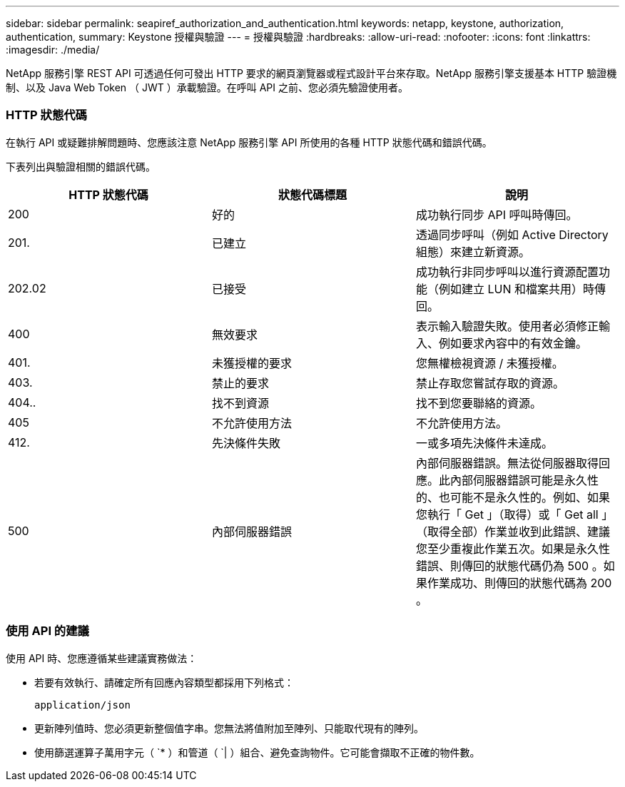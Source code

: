 ---
sidebar: sidebar 
permalink: seapiref_authorization_and_authentication.html 
keywords: netapp, keystone, authorization, authentication, 
summary: Keystone 授權與驗證 
---
= 授權與驗證
:hardbreaks:
:allow-uri-read: 
:nofooter: 
:icons: font
:linkattrs: 
:imagesdir: ./media/


[role="lead"]
NetApp 服務引擎 REST API 可透過任何可發出 HTTP 要求的網頁瀏覽器或程式設計平台來存取。NetApp 服務引擎支援基本 HTTP 驗證機制、以及 Java Web Token （ JWT ）承載驗證。在呼叫 API 之前、您必須先驗證使用者。



=== HTTP 狀態代碼

在執行 API 或疑難排解問題時、您應該注意 NetApp 服務引擎 API 所使用的各種 HTTP 狀態代碼和錯誤代碼。

下表列出與驗證相關的錯誤代碼。

|===
| HTTP 狀態代碼 | 狀態代碼標題 | 說明 


| 200 | 好的 | 成功執行同步 API 呼叫時傳回。 


| 201. | 已建立 | 透過同步呼叫（例如 Active Directory 組態）來建立新資源。 


| 202.02 | 已接受 | 成功執行非同步呼叫以進行資源配置功能（例如建立 LUN 和檔案共用）時傳回。 


| 400 | 無效要求 | 表示輸入驗證失敗。使用者必須修正輸入、例如要求內容中的有效金鑰。 


| 401. | 未獲授權的要求 | 您無權檢視資源 / 未獲授權。 


| 403. | 禁止的要求 | 禁止存取您嘗試存取的資源。 


| 404.. | 找不到資源 | 找不到您要聯絡的資源。 


| 405 | 不允許使用方法 | 不允許使用方法。 


| 412. | 先決條件失敗 | 一或多項先決條件未達成。 


| 500 | 內部伺服器錯誤 | 內部伺服器錯誤。無法從伺服器取得回應。此內部伺服器錯誤可能是永久性的、也可能不是永久性的。例如、如果您執行「 Get 」（取得）或「 Get all 」（取得全部）作業並收到此錯誤、建議您至少重複此作業五次。如果是永久性錯誤、則傳回的狀態代碼仍為 500 。如果作業成功、則傳回的狀態代碼為 200 。 
|===


=== 使用 API 的建議

使用 API 時、您應遵循某些建議實務做法：

* 若要有效執行、請確定所有回應內容類型都採用下列格式：
+
....
application/json
....
* 更新陣列值時、您必須更新整個值字串。您無法將值附加至陣列、只能取代現有的陣列。
* 使用篩選運算子萬用字元（ `* ）和管道（ `| ）組合、避免查詢物件。它可能會擷取不正確的物件數。

